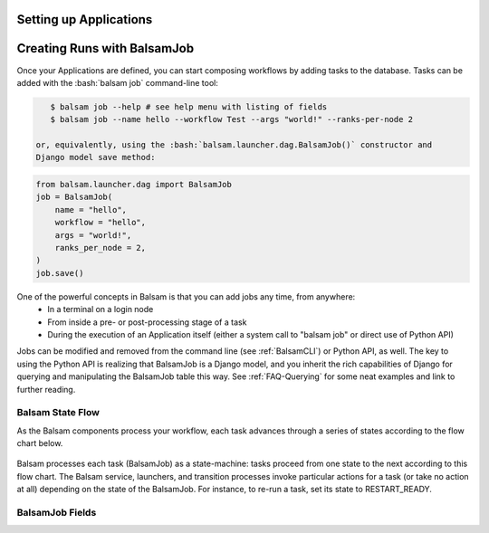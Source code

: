 .. _ApplicationDefinition:

Setting up Applications
=========================

.. _BalsamJob:

Creating Runs with BalsamJob
==============================
Once your Applications are defined, you can start composing workflows by
adding tasks to the database. Tasks can be added with the :bash:`balsam job`
command-line tool:

.. highlight:: bash
.. code-block:: bash

    $ balsam job --help # see help menu with listing of fields
    $ balsam job --name hello --workflow Test --args "world!" --ranks-per-node 2

 or, equivalently, using the :bash:`balsam.launcher.dag.BalsamJob()` constructor and
 Django model save method:

.. highlight:: python
.. code-block:: python

    from balsam.launcher.dag import BalsamJob
    job = BalsamJob(
        name = "hello",
        workflow = "hello",
        args = "world!",
        ranks_per_node = 2,
    )
    job.save()

One of the powerful concepts in Balsam is that you can add jobs any time, from anywhere:
    - In a terminal on a login node
    - From inside a pre- or post-processing stage of a task
    - During the execution of an Application itself (either a system call to "balsam job" 
      or direct use of Python API)

Jobs can be modified and removed from the command line (see :ref:`BalsamCLI`) or Python API, as well.
The key to using the Python API is realizing that BalsamJob is a Django model,
and you inherit the rich capabilities of Django for querying and manipulating
the BalsamJob table this way. See :ref:`FAQ-Querying` for some neat
examples and link to further reading.

Balsam State Flow
-----------------
As the Balsam components process your workflow, each task advances through a 
series of states according to the flow chart below.

.. figure:: figs/state-flow.png
    :scale: 40
    :align: center

    Balsam processes each task (BalsamJob) as a state-machine: tasks proceed
    from one state to the next according to this flow chart. The Balsam
    service, launchers, and transition processes invoke particular actions
    for a task (or take no action at all) depending on the state of the
    BalsamJob. For instance, to re-run a task, set its state to RESTART_READY.


BalsamJob Fields
-------------------